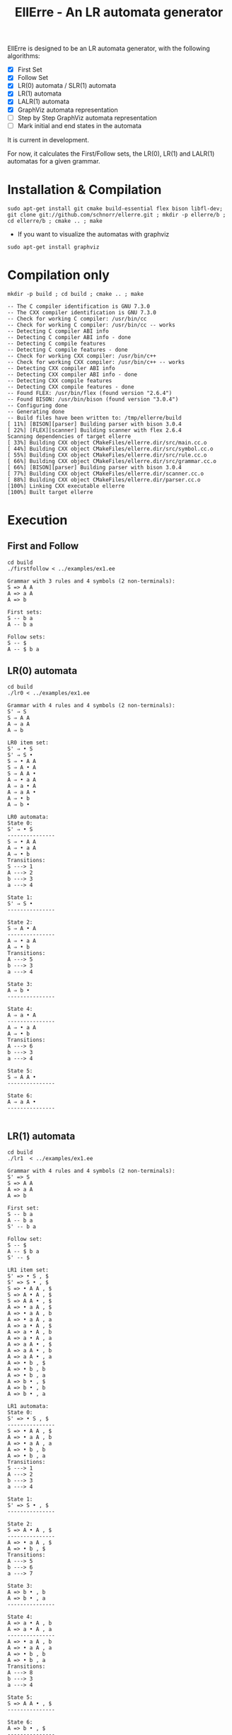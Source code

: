 #+STARTUP: overview indent
#+Title: EllErre - An LR automata generator
#+EXPORT_EXCLUDE_TAGS: noexport

EllErre is designed to be an LR automata generator, with the following algorithms:

+ [X] First Set
+ [X] Follow Set
+ [X] LR(0) automata / SLR(1) automata
+ [X] LR(1) automata
+ [X] LALR(1) automata
+ [X] GraphViz automata representation
+ [ ] Step by Step GraphViz automata representation
+ [ ] Mark initial and end states in the automata

It is current in development.

For now, it calculates the First/Follow sets, the LR(0), LR(1) and
LALR(1) automatas for a given grammar.

* Installation & Compilation

#+begin_src shell :results output
sudo apt-get install git cmake build-essential flex bison libfl-dev;
git clone git://github.com/schnorr/ellerre.git ; mkdir -p ellerre/b ; cd ellerre/b ; cmake .. ; make
#+end_src

- If you want to visualize the automatas with graphviz
#+begin_src shell :results output
sudo apt-get install graphviz
#+end_src

* Compilation only

#+begin_src shell :results output :exports both
mkdir -p build ; cd build ; cmake .. ; make
#+end_src

#+RESULTS:
#+begin_example
-- The C compiler identification is GNU 7.3.0
-- The CXX compiler identification is GNU 7.3.0
-- Check for working C compiler: /usr/bin/cc
-- Check for working C compiler: /usr/bin/cc -- works
-- Detecting C compiler ABI info
-- Detecting C compiler ABI info - done
-- Detecting C compile features
-- Detecting C compile features - done
-- Check for working CXX compiler: /usr/bin/c++
-- Check for working CXX compiler: /usr/bin/c++ -- works
-- Detecting CXX compiler ABI info
-- Detecting CXX compiler ABI info - done
-- Detecting CXX compile features
-- Detecting CXX compile features - done
-- Found FLEX: /usr/bin/flex (found version "2.6.4") 
-- Found BISON: /usr/bin/bison (found version "3.0.4") 
-- Configuring done
-- Generating done
-- Build files have been written to: /tmp/ellerre/build
[ 11%] [BISON][parser] Building parser with bison 3.0.4
[ 22%] [FLEX][scanner] Building scanner with flex 2.6.4
Scanning dependencies of target ellerre
[ 33%] Building CXX object CMakeFiles/ellerre.dir/src/main.cc.o
[ 44%] Building CXX object CMakeFiles/ellerre.dir/src/symbol.cc.o
[ 55%] Building CXX object CMakeFiles/ellerre.dir/src/rule.cc.o
[ 66%] Building CXX object CMakeFiles/ellerre.dir/src/grammar.cc.o
[ 66%] [BISON][parser] Building parser with bison 3.0.4
[ 77%] Building CXX object CMakeFiles/ellerre.dir/scanner.cc.o
[ 88%] Building CXX object CMakeFiles/ellerre.dir/parser.cc.o
[100%] Linking CXX executable ellerre
[100%] Built target ellerre
#+end_example

* Execution
** First and Follow
#+begin_src shell :results output :exports both
cd build
./firstfollow < ../examples/ex1.ee
#+end_src

#+RESULTS:
#+begin_example
Grammar with 3 rules and 4 symbols (2 non-terminals):
S => A A 
A => a A 
A => b 

First sets:
S -- b a 
A -- b a 

Follow sets:
S -- $ 
A -- $ b a 
#+end_example

** LR(0) automata
#+begin_src shell :results output :exports both
cd build
./lr0 < ../examples/ex1.ee
#+end_src

#+RESULTS:
#+begin_example
Grammar with 4 rules and 4 symbols (2 non-terminals):
S' ⇒ S 
S ⇒ A A 
A ⇒ a A 
A ⇒ b 

LR0 item set:
S' ⇒ • S 
S' ⇒ S • 
S ⇒ • A A 
S ⇒ A • A 
S ⇒ A A • 
A ⇒ • a A 
A ⇒ a • A 
A ⇒ a A • 
A ⇒ • b 
A ⇒ b • 

LR0 automata:
State 0:
S' ⇒ • S 
---------------
S ⇒ • A A 
A ⇒ • a A 
A ⇒ • b 
Transitions: 
S ---> 1
A ---> 2
b ---> 3
a ---> 4

State 1:
S' ⇒ S • 
---------------

State 2:
S ⇒ A • A 
---------------
A ⇒ • a A 
A ⇒ • b 
Transitions: 
A ---> 5
b ---> 3
a ---> 4

State 3:
A ⇒ b • 
---------------

State 4:
A ⇒ a • A 
---------------
A ⇒ • a A 
A ⇒ • b 
Transitions: 
A ---> 6
b ---> 3
a ---> 4

State 5:
S ⇒ A A • 
---------------

State 6:
A ⇒ a A • 
---------------

#+end_example
     
** LR(1) automata
#+begin_src shell :results output :exports both
cd build
./lr1  < ../examples/ex1.ee
#+end_src

#+RESULTS:
#+begin_example
Grammar with 4 rules and 4 symbols (2 non-terminals):
S' => S 
S => A A 
A => a A 
A => b 

First set: 
S -- b a 
A -- b a 
S' -- b a 

Follow set: 
S -- $ 
A -- $ b a 
S' -- $ 

LR1 item set:
S' => • S , $
S' => S • , $
S => • A A , $
S => A • A , $
S => A A • , $
A => • a A , $
A => • a A , b
A => • a A , a
A => a • A , $
A => a • A , b
A => a • A , a
A => a A • , $
A => a A • , b
A => a A • , a
A => • b , $
A => • b , b
A => • b , a
A => b • , $
A => b • , b
A => b • , a

LR1 automata:
State 0:
S' => • S , $
---------------
S => • A A , $
A => • a A , b
A => • a A , a
A => • b , b
A => • b , a
Transitions: 
S ---> 1
A ---> 2
b ---> 3
a ---> 4

State 1:
S' => S • , $
---------------

State 2:
S => A • A , $
---------------
A => • a A , $
A => • b , $
Transitions: 
A ---> 5
b ---> 6
a ---> 7

State 3:
A => b • , b
A => b • , a
---------------

State 4:
A => a • A , b
A => a • A , a
---------------
A => • a A , b
A => • a A , a
A => • b , b
A => • b , a
Transitions: 
A ---> 8
b ---> 3
a ---> 4

State 5:
S => A A • , $
---------------

State 6:
A => b • , $
---------------

State 7:
A => a • A , $
---------------
A => • a A , $
A => • b , $
Transitions: 
A ---> 9
b ---> 6
a ---> 7

State 8:
A => a A • , b
A => a A • , a
---------------

State 9:
A => a A • , $
---------------

#+end_example

** LALR(1) automata
#+begin_src shell :results output :exports both
cd build
./lalr1  < ../examples/ex1.ee
#+end_src

#+RESULTS:
#+begin_example
Grammar with 4 rules and 4 symbols (2 non-terminals):
S' => S 
S => A A 
A => a A 
A => b 

First set: 
S -- b a 
A -- b a 
S' -- b a 

Follow set: 
S -- $ 
A -- $ b a 
S' -- $ 

LALR1 item set:
S' => • S , $
S' => S • , $
S => • A A , $
S => A • A , $
S => A A • , $
A => • a A , $
A => • a A , b
A => • a A , a
A => a • A , $
A => a • A , b
A => a • A , a
A => a A • , $
A => a A • , b
A => a A • , a
A => • b , $
A => • b , b
A => • b , a
A => b • , $
A => b • , b
A => b • , a

LALR1 automata:
State 0:
S' => • S , $
---------------
S => • A A , $
A => • a A , b
A => • a A , a
A => • b , b
A => • b , a
Transitions: 
S ---> 1
A ---> 2
b ---> 3
a ---> 4

State 1:
S' => S • , $
---------------

State 2:
S => A • A , $
---------------
A => • a A , $
A => • b , $
Transitions: 
A ---> 5
b ---> 3
a ---> 4

State 3:
A => b • , $
A => b • , b
A => b • , a
---------------

State 4:
A => a • A , $
A => a • A , b
A => a • A , a
---------------
A => • a A , $
A => • a A , b
A => • a A , a
A => • b , $
A => • b , b
A => • b , a
Transitions: 
A ---> 6
b ---> 3
a ---> 4

State 5:
S => A A • , $
---------------

State 6:
A => a A • , $
A => a A • , b
A => a A • , a
---------------

#+end_example

* Generating the visual representation of the automata
Each parser execution from EllErre generate a *.dot* file after its
execution. The dot files are named after its parsing algorithm
(LR0.dot, LR1.dot, and LALR1.dot).

This files can be used by tools like *graphviz* to generate a visual
representation of the given LR automata.  

** Example

*** Running the example
The following execution generates the "LR0.dot" file, which describes
the automata in the using the .dot syntax.
#+begin_src shell :results output :exports both
cd build
./lr0 < ../examples/ex1.ee >> /dev/null
cat LR0.dot
#+end_src

#+RESULTS:
#+begin_example
digraph g { graph [fontsize=30 labelloc="t" label="" splines=true overlap=false rankdir = "LR"]; ratio = auto;
	"state0" [ style = "filled" penwidth = 1 fillcolor = "white" fontname = "Courier New" shape = "Mrecord" label = <<table border="0" cellborder="0" cellpadding="3" bgcolor="white">
		<tr><td bgcolor="black" align="center" colspan="2"><font color="white">State #0</font></td></tr>
		<tr><td align="left" port="r0"><font face="bold">S' ⇒ • S 
</font></td></tr>
		<tr><td align="left" port="r1"><font color="gray25" face="bold">S ⇒ • A A 
</font></td></tr>
		<tr><td align="left" port="r2"><font color="gray25" face="bold">A ⇒ • a A 
</font></td></tr>
		<tr><td align="left" port="r3"><font color="gray25" face="bold">A ⇒ • b 
</font></td></tr>
	</table>>];

	"state1" [ style = "filled" penwidth = 1 fillcolor = "white" fontname = "Courier New" shape = "Mrecord" label = <<table border="0" cellborder="0" cellpadding="3" bgcolor="white">
		<tr><td bgcolor="black" align="center" colspan="2"><font color="white">State #1</font></td></tr>
		<tr><td align="left" port="r0"><font face="bold">S' ⇒ S • 
</font></td></tr>
	</table>>];

	"state2" [ style = "filled" penwidth = 1 fillcolor = "white" fontname = "Courier New" shape = "Mrecord" label = <<table border="0" cellborder="0" cellpadding="3" bgcolor="white">
		<tr><td bgcolor="black" align="center" colspan="2"><font color="white">State #2</font></td></tr>
		<tr><td align="left" port="r0"><font face="bold">S ⇒ A • A 
</font></td></tr>
		<tr><td align="left" port="r1"><font color="gray25" face="bold">A ⇒ • a A 
</font></td></tr>
		<tr><td align="left" port="r2"><font color="gray25" face="bold">A ⇒ • b 
</font></td></tr>
	</table>>];

	"state3" [ style = "filled" penwidth = 1 fillcolor = "white" fontname = "Courier New" shape = "Mrecord" label = <<table border="0" cellborder="0" cellpadding="3" bgcolor="white">
		<tr><td bgcolor="black" align="center" colspan="2"><font color="white">State #3</font></td></tr>
		<tr><td align="left" port="r0"><font face="bold">A ⇒ b • 
</font></td></tr>
	</table>>];

	"state4" [ style = "filled" penwidth = 1 fillcolor = "white" fontname = "Courier New" shape = "Mrecord" label = <<table border="0" cellborder="0" cellpadding="3" bgcolor="white">
		<tr><td bgcolor="black" align="center" colspan="2"><font color="white">State #4</font></td></tr>
		<tr><td align="left" port="r0"><font face="bold">A ⇒ a • A 
</font></td></tr>
		<tr><td align="left" port="r1"><font color="gray25" face="bold">A ⇒ • a A 
</font></td></tr>
		<tr><td align="left" port="r2"><font color="gray25" face="bold">A ⇒ • b 
</font></td></tr>
	</table>>];

	"state5" [ style = "filled" penwidth = 1 fillcolor = "white" fontname = "Courier New" shape = "Mrecord" label = <<table border="0" cellborder="0" cellpadding="3" bgcolor="white">
		<tr><td bgcolor="black" align="center" colspan="2"><font color="white">State #5</font></td></tr>
		<tr><td align="left" port="r0"><font face="bold">S ⇒ A A • 
</font></td></tr>
	</table>>];

	"state6" [ style = "filled" penwidth = 1 fillcolor = "white" fontname = "Courier New" shape = "Mrecord" label = <<table border="0" cellborder="0" cellpadding="3" bgcolor="white">
		<tr><td bgcolor="black" align="center" colspan="2"><font color="white">State #6</font></td></tr>
		<tr><td align="left" port="r0"><font face="bold">A ⇒ a A • 
</font></td></tr>
	</table>>];

state0 -> state1[ penwidth = 3 fontsize = 22 fontcolor = "black" label = "S" ];
state0 -> state2[ penwidth = 3 fontsize = 22 fontcolor = "black" label = "A" ];
state0 -> state3[ penwidth = 3 fontsize = 22 fontcolor = "black" label = "b" ];
state0 -> state4[ penwidth = 3 fontsize = 22 fontcolor = "black" label = "a" ];
state2 -> state5[ penwidth = 3 fontsize = 22 fontcolor = "black" label = "A" ];
state2 -> state3[ penwidth = 3 fontsize = 22 fontcolor = "black" label = "b" ];
state2 -> state4[ penwidth = 3 fontsize = 22 fontcolor = "black" label = "a" ];
state4 -> state6[ penwidth = 3 fontsize = 22 fontcolor = "black" label = "A" ];
state4 -> state3[ penwidth = 3 fontsize = 22 fontcolor = "black" label = "b" ];
state4 -> state4[ penwidth = 3 fontsize = 22 fontcolor = "black" label = "a" ];
}
#+end_example

*** Generating the image
#+begin_src shell :results output :exports both
cd build
dot -Tpng LR0.dot -o LR0_output.png
#+end_src

#+RESULTS:

[[./examples/LR0_output.png]]
* Plano                                                            :noexport:

A disciplina de compiladores propõe um estudo das partes de um
compilador, desde o front-end de análise até o parte do back-end de
síntese de código. Essa estrutura se reflete ao longo do semestre,
onde são estudados análise léxica, sintática e semântica; seguido de
geração de código intermediário, de máquina, e múltiplos passes de
otimização. No caso específico do frontend, o professor iniciu a
criação de uma ferramenta pedagógica chamada EllErre, disponível em
https://github.com/schnorr/ellerre. Na sua concepção, espera-se que
essa ferramenta seja um gerador de autômatos LR: LR(0)/SLR(1), LR(1) e
LALR(1). Atualmente, apenas o cálculo dos conjuntos primeiro e
sequência está implementado.

O plano de atuação na Graduação do mestrando Marcelo Cogo Miletto é
completar as funcionalidades projetadas para a ferramenta EllErre, de
uma maneira que ela possa ser utilizada pelos alunos para averiguarem
de maneira autônoma se os exercícios da disciplina estão
corretos. Todas as soluções devem seguir a filosofia UNIX, ou seja,
pequenas ferramentas com propósito único. Especificamente, envolve a
implementação dos seguintes algoritmos:

Análise Léxica
- Algoritmo de Thompson para conversão de ER em AFND
- Algoritmo de Subconjuntos para conversão de AFND em AFD

Análise Sintática, dado uma gramática qualquer
- Criar o autômato LR(0) - com extra SLR(1)
- Criar o autômato LR(1)
- Criar o autômato LALR(1)

A extensão da ferramenta EllErre se dará diretamente sobre o seu
repositório oficial (link acima), mediante commits diretos na branch
de desenvolvimento principal. As respostas para as soluções devem (1)
ser apresentadas de maneira textual de maneira legível por outro
programa de computador; e (2) ser documentadas a ponto de permitir
uso autônomo pelos alunos de graduação.

* Relatório                                                        :noexport:

Durante o período de atuação na graduação, que envolveu a disciplina
de Atividade Didática I - CMP410 realizada com o professor Lucas Mello
Schnor na disciplina de Compiladores - INF01147 no semestre 2019/2. A
proposta envolvia a continuação do desenvolvimento de uma ferramenta
pedagócica chamada EllErre, de forma a completar as funcionalidades
projetadas, ela encontra-se disponível em
https://github.com/schnorr/ellerre. O desenvolvimento incluiu a  
geração dos autômatos LR(0), LR(1) e LALR(1), que podem ser gerados
automaticamente dada uma gramática passada como entrada. Desta forma
os alunos podem averiguar de maneira autônoma se os exercícios de
análise sintática da disciplina estão corretos, bem como propor novos
exercícios (com gramáticas alternativas) e verificar sua solução
(confirmando se a classe das gramáticas fornecidas).




